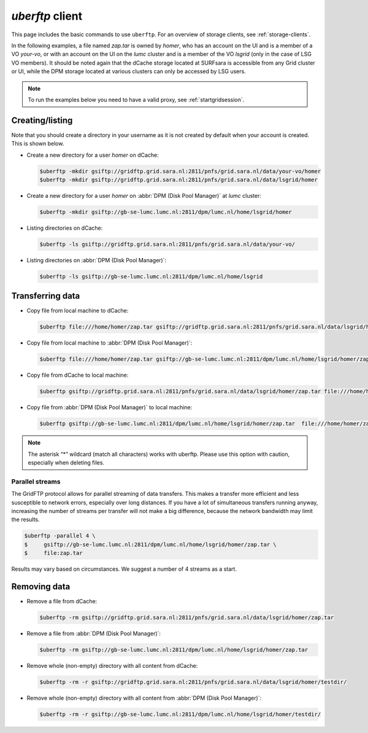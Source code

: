 .. _uberftp:


****************
*uberftp* client
****************
 
This page includes the basic commands to use ``uberftp``. For an overview of storage clients, see :ref:`storage-clients`.
    
In the following examples, a file named *zap.tar* is owned by *homer*, who has an account on the UI and is a member of a  VO *your-vo*, or with an account on the UI on the *lumc* cluster and is a member of the VO *lsgrid* (only in the case of LSG VO members). It should be noted again that the dCache storage located at SURFsara is accessible from any Grid cluster or UI, while the DPM storage located at various clusters can only be accessed by LSG users.

.. note:: To run the examples below you need to have a valid proxy, see :ref:`startgridsession`.

Creating/listing 
================

Note that you should create a directory in your username as it is not created by default when your account is created. This is shown below.

* Create a new directory for a user *homer* on dCache:

  .. code-block:: console

     $uberftp -mkdir gsiftp://gridftp.grid.sara.nl:2811/pnfs/grid.sara.nl/data/your-vo/homer
     $uberftp -mkdir gsiftp://gridftp.grid.sara.nl:2811/pnfs/grid.sara.nl/data/lsgrid/homer

* Create a new directory for a user *homer* on :abbr:`DPM (Disk Pool Manager)` at *lumc* cluster:

  .. code-block:: console

     $uberftp -mkdir gsiftp://gb-se-lumc.lumc.nl:2811/dpm/lumc.nl/home/lsgrid/homer
     
* Listing directories on dCache:

  .. code-block:: console

     $uberftp -ls gsiftp://gridftp.grid.sara.nl:2811/pnfs/grid.sara.nl/data/your-vo/

* Listing directories on :abbr:`DPM (Disk Pool Manager)`:

  .. code-block:: console

     $uberftp -ls gsiftp://gb-se-lumc.lumc.nl:2811/dpm/lumc.nl/home/lsgrid


Transferring data
=================

* Copy file from local machine to dCache:

  .. code-block:: console

     $uberftp file:///home/homer/zap.tar gsiftp://gridftp.grid.sara.nl:2811/pnfs/grid.sara.nl/data/lsgrid/homer/zap.tar 

* Copy file from local machine to :abbr:`DPM (Disk Pool Manager)`:

  .. code-block:: console

     $uberftp file:///home/homer/zap.tar gsiftp://gb-se-lumc.lumc.nl:2811/dpm/lumc.nl/home/lsgrid/homer/zap.tar 
     
* Copy file from dCache to local machine:

  .. code-block:: console

    $uberftp gsiftp://gridftp.grid.sara.nl:2811/pnfs/grid.sara.nl/data/lsgrid/homer/zap.tar file:///home/homer/zap.tar 

* Copy file from :abbr:`DPM (Disk Pool Manager)` to local machine:

  .. code-block:: console

     $uberftp gsiftp://gb-se-lumc.lumc.nl:2811/dpm/lumc.nl/home/lsgrid/homer/zap.tar  file:///home/homer/zap.tar


.. note::  The asterisk “*” wildcard (match all characters) works with uberftp. Please use this option with caution, especially when deleting files.

Parallel streams
----------------

The GridFTP protocol allows for parallel streaming of data transfers. This makes a transfer more efficient and less susceptible to network errors, especially over long distances. If you have a lot of simultaneous transfers running anyway, increasing the number of streams per transfer will not make a big difference, because the network bandwidth may limit the results.

.. code-block:: console

   $uberftp -parallel 4 \
   $     gsiftp://gb-se-lumc.lumc.nl:2811/dpm/lumc.nl/home/lsgrid/homer/zap.tar \
   $     file:zap.tar

Results may vary based on circumstances. We suggest a number of 4 streams as a start.


Removing data
=============

* Remove a file from dCache:

  .. code-block:: console

     $uberftp -rm gsiftp://gridftp.grid.sara.nl:2811/pnfs/grid.sara.nl/data/lsgrid/homer/zap.tar

* Remove a file from :abbr:`DPM (Disk Pool Manager)`:

  .. code-block:: console

     $uberftp -rm gsiftp://gb-se-lumc.lumc.nl:2811/dpm/lumc.nl/home/lsgrid/homer/zap.tar

* Remove whole (non-empty) directory with all content from dCache:

  .. code-block:: console

     $uberftp -rm -r gsiftp://gridftp.grid.sara.nl:2811/pnfs/grid.sara.nl/data/lsgrid/homer/testdir/


* Remove whole (non-empty) directory with all content from :abbr:`DPM (Disk Pool Manager)`:

  .. code-block:: console

     $uberftp -rm -r gsiftp://gb-se-lumc.lumc.nl:2811/dpm/lumc.nl/home/lsgrid/homer/testdir/	
